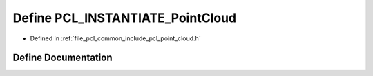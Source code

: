 .. _exhale_define_common_2include_2pcl_2point__cloud_8h_1a005cfdab54eb43c4344b84df72627d52:

Define PCL_INSTANTIATE_PointCloud
=================================

- Defined in :ref:`file_pcl_common_include_pcl_point_cloud.h`


Define Documentation
--------------------


.. doxygendefine:: PCL_INSTANTIATE_PointCloud
